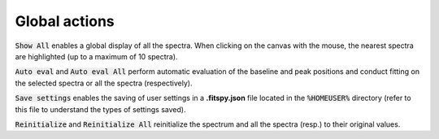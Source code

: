 Global actions
==============

.. figure::  ../_static/global_actions.png
   :align:   center

.. raw:: html

   <br>

:code:`Show All` enables a global display of all the spectra. When clicking on the canvas with the mouse, the nearest spectra are highlighted (up to a maximum of 10 spectra).

:code:`Auto eval` and :code:`Auto eval All`  perform automatic evaluation of the baseline and peak positions and conduct fitting on the selected spectra or all the spectra (respectively).

:code:`Save settings` enables the saving of user settings in a **.fitspy.json** file located in the :code:`%HOMEUSER%` directory (refer to this file to understand the types of settings saved).

:code:`Reinitialize` and :code:`Reinitialize All` reinitialize the spectrum and all the spectra (resp.) to their original values.